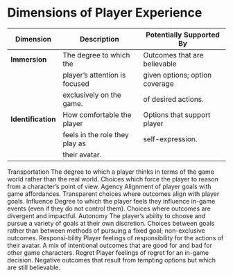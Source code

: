* Dimensions of Player Experience
| Dimension        | Description                    | Potentially Supported By       |
|------------------+--------------------------------+--------------------------------|
| *Immersion*      | The degree to which the        | Outcomes that are believable   |
|                  | player’s attention is focused  | given options; option coverage |
|                  | exclusively on the game.       | of desired actions.            |
|------------------+--------------------------------+--------------------------------|
| *Identification* | How comfortable the player     | Options that support player    |
|                  | feels in the role they play as | self-expression.               |
|                  | their avatar.                  |                                |



Transportation
The degree to which a player thinks in terms of the game world rather than the real world.
Choices which force the player to reason from a character’s point of view.
Agency Alignment of player goals with game affordances.
Transparent choices where outcomes align with player goals.
Influence Degree to which the player feels they influence in-game events (even if they do not control them).
Choices where outcomes are divergent and impactful.
Autonomy The player’s ability to choose and pursue a variety of goals at their own discretion.
Choices between goals rather than between methods of pursuing a fixed goal; non-exclusive outcomes. 
Responsi-bility Player feelings of responsibility for the actions of their avatar.
A mix of intentional outcomes that are good for and bad for other game characters.
Regret Player feelings of regret for an in-game decision.
Negative outcomes that result from tempting options but which are still believable.
